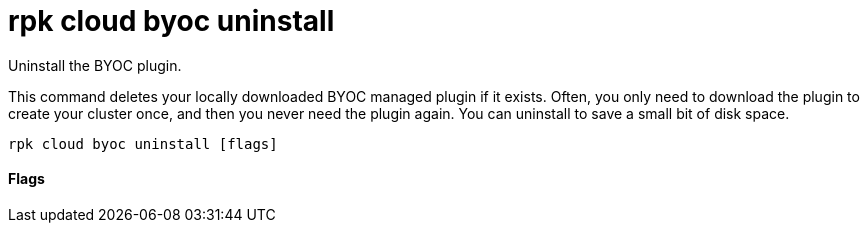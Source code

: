 = rpk cloud byoc uninstall
:description: rpk cloud byoc uninstall

Uninstall the BYOC plugin.

This command deletes your locally downloaded BYOC managed plugin if it exists.
Often, you only need to download the plugin to create your cluster once, and
then you never need the plugin again. You can uninstall to save a small bit of
disk space.

[,bash]
----
rpk cloud byoc uninstall [flags]
----

==== Flags

////
[cols=",,",]
|===
|*Value* |*Type* |*Description*
|-h, --help |- |Help for uninstall
|-v, --verbose |- |Enable verbose logging (default: false)
|===
////
